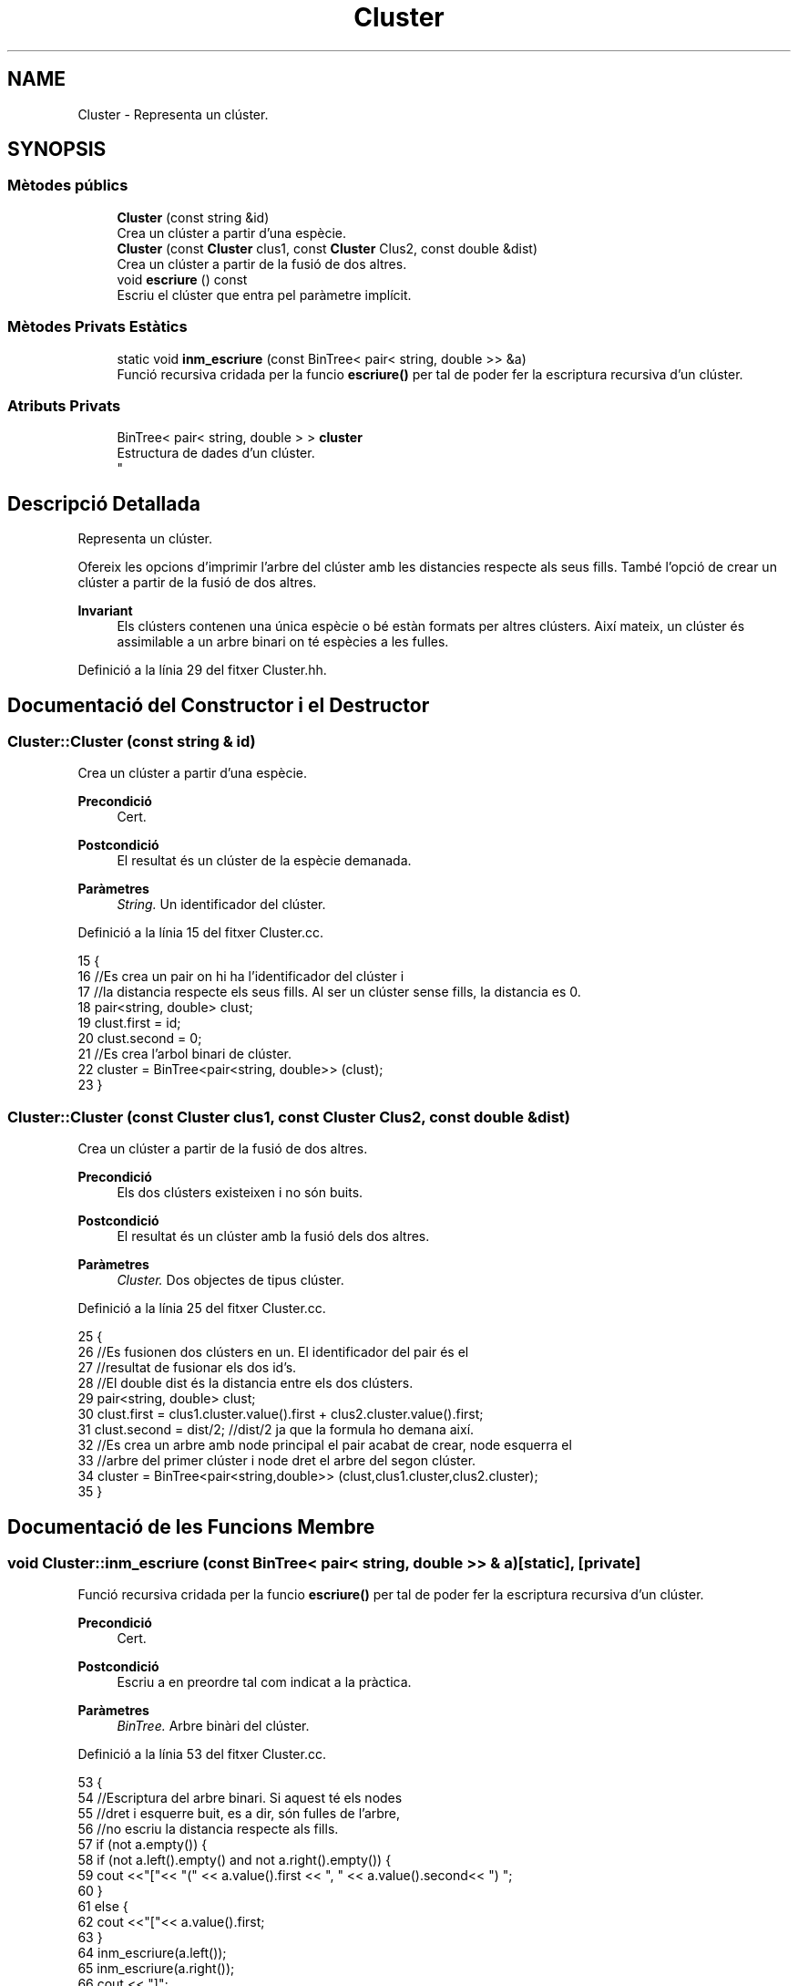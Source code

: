 .TH "Cluster" 3 "Dc Mai 20 2020" "Version v6.3 19/05/2020" "Creació d'un arbre filogenètic. Xavier Coll Ribas" \" -*- nroff -*-
.ad l
.nh
.SH NAME
Cluster \- Representa un clúster\&.  

.SH SYNOPSIS
.br
.PP
.SS "Mètodes públics"

.in +1c
.ti -1c
.RI "\fBCluster\fP (const string &id)"
.br
.RI "Crea un clúster a partir d'una espècie\&. "
.ti -1c
.RI "\fBCluster\fP (const \fBCluster\fP clus1, const \fBCluster\fP Clus2, const double &dist)"
.br
.RI "Crea un clúster a partir de la fusió de dos altres\&. "
.ti -1c
.RI "void \fBescriure\fP () const"
.br
.RI "Escriu el clúster que entra pel paràmetre implícit\&. "
.in -1c
.SS "Mètodes Privats Estàtics"

.in +1c
.ti -1c
.RI "static void \fBinm_escriure\fP (const BinTree< pair< string, double >> &a)"
.br
.RI "Funció recursiva cridada per la funcio \fBescriure()\fP per tal de poder fer la escriptura recursiva d'un clúster\&. "
.in -1c
.SS "Atributs Privats"

.in +1c
.ti -1c
.RI "BinTree< pair< string, double > > \fBcluster\fP"
.br
.RI "Estructura de dades d'un clúster\&. 
.br
 "
.in -1c
.SH "Descripció Detallada"
.PP 
Representa un clúster\&. 

Ofereix les opcions d'imprimir l'arbre del clúster amb les distancies respecte als seus fills\&. També l'opció de crear un clúster a partir de la fusió de dos altres\&.
.PP
\fBInvariant\fP
.RS 4
Els clústers contenen una única espècie o bé estàn formats per altres clústers\&. Així mateix, un clúster és assimilable a un arbre binari on té espècies a les fulles\&. 
.RE
.PP

.PP
Definició a la línia 29 del fitxer Cluster\&.hh\&.
.SH "Documentació del Constructor i el Destructor"
.PP 
.SS "Cluster::Cluster (const string & id)"

.PP
Crea un clúster a partir d'una espècie\&. 
.PP
\fBPrecondició\fP
.RS 4
Cert\&. 
.RE
.PP
\fBPostcondició\fP
.RS 4
El resultat és un clúster de la espècie demanada\&. 
.RE
.PP
\fBParàmetres\fP
.RS 4
\fIString\&.\fP Un identificador del clúster\&. 
.RE
.PP

.PP
Definició a la línia 15 del fitxer Cluster\&.cc\&.
.PP
.nf
15                                 {
16     //Es crea un pair on hi ha l'identificador del clúster i
17     //la distancia respecte els seus fills\&. Al ser un clúster sense fills, la distancia es 0\&.
18     pair<string, double> clust;
19     clust\&.first = id;
20     clust\&.second = 0;
21     //Es crea l'arbol binari de clúster\&.
22     cluster = BinTree<pair<string, double>> (clust);
23 }
.fi
.SS "Cluster::Cluster (const \fBCluster\fP clus1, const \fBCluster\fP Clus2, const double & dist)"

.PP
Crea un clúster a partir de la fusió de dos altres\&. 
.PP
\fBPrecondició\fP
.RS 4
Els dos clústers existeixen i no són buits\&. 
.RE
.PP
\fBPostcondició\fP
.RS 4
El resultat és un clúster amb la fusió dels dos altres\&. 
.RE
.PP
\fBParàmetres\fP
.RS 4
\fICluster\&.\fP Dos objectes de tipus clúster\&. 
.RE
.PP

.PP
Definició a la línia 25 del fitxer Cluster\&.cc\&.
.PP
.nf
25                                                                              {
26     //Es fusionen dos clústers en un\&. El identificador del pair és el
27     //resultat de fusionar els dos id's\&.
28     //El double dist és la distancia entre els dos clústers\&.
29     pair<string, double> clust;
30     clust\&.first = clus1\&.cluster\&.value()\&.first + clus2\&.cluster\&.value()\&.first;
31     clust\&.second = dist/2; //dist/2 ja que la formula ho demana així\&.
32     //Es crea un arbre amb node principal el pair acabat de crear, node esquerra el 
33     //arbre del primer clúster i node dret el arbre del segon clúster\&.
34     cluster = BinTree<pair<string,double>> (clust,clus1\&.cluster,clus2\&.cluster);
35 }
.fi
.SH "Documentació de les Funcions Membre"
.PP 
.SS "void Cluster::inm_escriure (const BinTree< pair< string, double >> & a)\fC [static]\fP, \fC [private]\fP"

.PP
Funció recursiva cridada per la funcio \fBescriure()\fP per tal de poder fer la escriptura recursiva d'un clúster\&. 
.PP
\fBPrecondició\fP
.RS 4
Cert\&. 
.RE
.PP
\fBPostcondició\fP
.RS 4
Escriu a en preordre tal com indicat a la pràctica\&. 
.RE
.PP
\fBParàmetres\fP
.RS 4
\fIBinTree\&.\fP Arbre binàri del clúster\&. 
.RE
.PP

.PP
Definició a la línia 53 del fitxer Cluster\&.cc\&.
.PP
.nf
53                                                                  {
54     //Escriptura del arbre binari\&. Si aquest té els nodes 
55     //dret i esquerre buit, es a dir, són fulles de l'arbre,
56     //no escriu la distancia respecte als fills\&.
57       if (not a\&.empty()) {
58         if (not a\&.left()\&.empty() and not a\&.right()\&.empty()) {
59     cout <<"["<< "(" << a\&.value()\&.first << ", " << a\&.value()\&.second<< ") ";
60         }
61         else {
62             cout <<"["<< a\&.value()\&.first;
63         }
64     inm_escriure(a\&.left());
65     inm_escriure(a\&.right());
66         cout << "]";
67   }
68 }
.fi
.SS "void Cluster::escriure () const"

.PP
Escriu el clúster que entra pel paràmetre implícit\&. 
.PP
\fBPrecondició\fP
.RS 4
Cert\&. 
.RE
.PP
\fBPostcondició\fP
.RS 4
S'ha escrit el clúster\&. 
.RE
.PP

.PP
Definició a la línia 45 del fitxer Cluster\&.cc\&.
.PP
.nf
45                              {
46     //Entra el arbre del paràmetre implícit a la funció recursiva\&.
47     inm_escriure(Cluster::cluster);
48     cout << endl;
49 }
.fi
.SH "Documentació de les Dades Membre"
.PP 
.SS "BinTree< pair<string, double> > Cluster::cluster\fC [private]\fP"

.PP
Estructura de dades d'un clúster\&. 
.br
 
.PP
Definició a la línia 35 del fitxer Cluster\&.hh\&.

.SH "Autor"
.PP 
Generat automàticament per Doxygen per a Creació d'un arbre filogenètic\&. Xavier Coll Ribas a partir del codi font\&.
